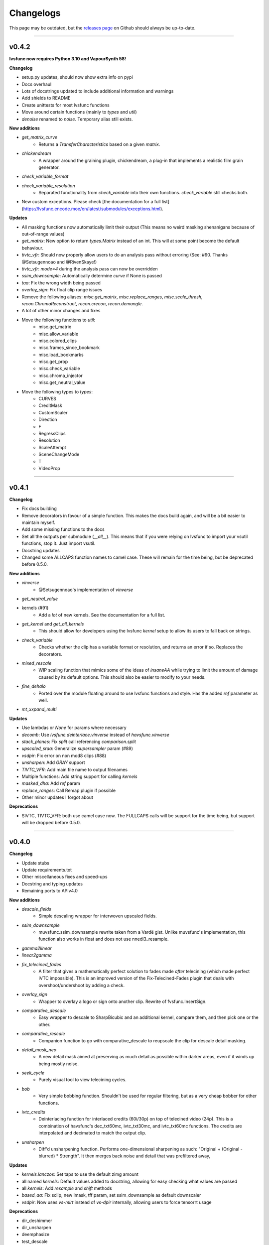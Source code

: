 Changelogs
----------

.. image::
    https://img.shields.io/github/commits-since/Irrational-Encoding-Wizardry/lvsfunc/v0.4.1

This page may be outdated, but the `releases page <https://github.com/Irrational-Encoding-Wizardry/lvsfunc/releases>`_
on Github should always be up-to-date.

------------------

v0.4.2
^^^^^^

**lvsfunc now requires Python 3.10 and VapourSynth 58!**

**Changelog**

* setup.py updates, should now show extra info on pypi
* Docs overhaul
* Lots of docstrings updated to include additional information and warnings
* Add shields to README
* Create unittests for most lvsfunc functions
* Move around certain functions (mainly to `types` and `util`)
* `denoise` renamed to `noise`. Temporary alias still exists.

**New additions**

* `get_matrix_curve`
    * Returns a `TransferCharacteristics` based on a given `matrix`.
* `chickendream`
    * A wrapper around the graining plugin, chickendream, a plug-in that implements a realistic film grain generator.
* `check_variable_format`
* `check_variable_resolution`
    * Separated functionality from `check_variable` into their own functions. `check_variable` still checks both.
* New custom exceptions. Please check [the documentation for a full list](https://lvsfunc.encode.moe/en/latest/submodules/exceptions.html).

**Updates**

* All masking functions now automatically limit their output (This means no weird masking shenanigans because of out-of-range values)
* `get_matrix`: New option to return `types.Matrix` instead of an int. This will at some point become the default behaviour.
* `tivtc_vfr`: Should now properly allow users to do an analysis pass without erroring (See: #90. Thanks @Setsugennoao and @RivenSkaye!)
* `tivtc_vfr`: `mode=4` during the analysis pass can now be overridden
* `ssim_downsample`: Automatically determine `curve` if None is passed
* `taa`: Fix the wrong width being passed
* `overlay_sign`: Fix float clip range issues
* Remove the following aliases: `misc.get_matrix`, `misc.replace_ranges`, `misc.scale_thresh`, `recon.ChromaReconstruct`, `recon.crecon`, `recon.demangle`.
* A lot of other minor changes and fixes

* Move the following functions to `util`:
    - misc.get_matrix
    - misc.allow_variable
    - misc.colored_clips
    - misc.frames_since_bookmark
    - misc.load_bookmarks
    - misc.get_prop
    - misc.check_variable
    - misc.chroma_injector
    - misc.get_neutral_value

* Move the following types to `types`:
    - CURVES
    - CreditMask
    - CustomScaler
    - Direction
    - F
    - RegressClips
    - Resolution
    - ScaleAttempt
    - SceneChangeMode
    - T
    - VideoProp


------------------


v0.4.1
^^^^^^

**Changelog**

* Fix docs building
* Remove decorators in favour of a simple function. This makes the docs build again, and will be a bit easier to maintain myself.
* Add some missing functions to the docs
* Set all the outputs per submodule (`__all__`). This means that if you were relying on lvsfunc to import your vsutil functions, stop it. Just import vsutil.
* Docstring updates
* Changed some ALLCAPS function names to camel case. These will remain for the time being, but be deprecated before 0.5.0.

**New additions**

* `vinverse`
    * @Setsugennoao's implementation of `vinverse`
* `get_neutral_value`
* kernels (#91)
    * Add a *lot* of new kernels. See the documentation for a full list.
* `get_kernel` and `get_all_kernels`
    * This should allow for developers using the lvsfunc `kernel` setup to allow its users to fall back on strings.
* `check_variable`
    * Checks whether the clip has a variable format or resolution, and returns an error if so. Replaces the decorators.
* `mixed_rescale`
    * WIP scaling function that mimics some of the ideas of `insaneAA` while trying to limit the amount of damage caused by its default options. This should also be easier to modify to your needs.
* `fine_dehalo`
    * Ported over the module floating around to use lvsfunc functions and style. Has the added `ref` parameter as well.
* `mt_xxpand_multi`

**Updates**

* Use lambdas or `None` for params where necessary
* `decomb`: Use `lvsfunc.deinterlace.vinverse` instead of `havsfunc.vinverse`
* `stack_planes`: Fix `split` call referencing `comparison.split`
* `upscaled_sraa`: Generalize `supersampler` param (#89)
* `vsdpir`: Fix error on non mod8 clips (#88)
* `unsharpen`: Add `GRAY` support
* `TIVTC_VFR`: Add main file name to output filenames
* Multiple functions: Add string support for calling `kernels`
* `masked_dha`: Add `ref` param
* `replace_ranges`: Call Remap plugin if possible
* Other minor updates I forgot about

**Deprecations**

* SIVTC, TIVTC_VFR: both use camel case now. The FULLCAPS calls will be support for the time being, but support will be dropped before 0.5.0.


------------------


v0.4.0
^^^^^^

**Changelog**

* Update stubs
* Update requirements.txt
* Other miscellaneous fixes and speed-ups
* Docstring and typing updates
* Remaining ports to APIv4.0

**New additions**

* `descale_fields`
    - Simple descaling wrapper for interwoven upscaled fields.
* `ssim_downsample`
    - muvsfunc.ssim_downsample rewrite taken from a Vardë gist. Unlike muvsfunc's implementation, this function also works in float and does not use nnedi3_resample.
* `gamma2linear`
* `linear2gamma`
* `fix_telecined_fades`
    - A filter that gives a mathematically perfect solution to fades made *after* telecining (which made perfect IVTC impossible). This is an improved version of the Fix-Telecined-Fades plugin that deals with overshoot/undershoot by adding a check.
* `overlay_sign`
    - Wrapper to overlay a logo or sign onto another clip. Rewrite of fvsfunc.InsertSign.
* `comparative_descale`
    - Easy wrapper to descale to SharpBicubic and an additional kernel,  compare them, and then pick one or the other.
* `comparative_rescale`
    - Companion function to go with comparative_descale to reupscale the clip for descale detail masking.
* `detail_mask_neo`
    - A new detail mask aimed at preserving as much detail as possible within darker areas, even if it winds up being mostly noise.
* `seek_cycle`
    - Purely visual tool to view telecining cycles.
* `bob`
    - Very simple bobbing function. Shouldn't be used for regular filtering, but as a very cheap bobber for other functions.
* `ivtc_credits`
    - Deinterlacing function for interlaced credits (60i/30p) on top of telecined video (24p). This is a combination of havsfunc's dec_txt60mc, ivtc_txt30mc, and ivtc_txt60mc functions. The credits are interpolated and decimated to match the output clip.
* `unsharpen`
    - Diff'd unsharpening function. Performs one-dimensional sharpening as such: "Original + (Original - blurred) * Strength". It then merges back noise and detail that was prefiltered away,

**Updates**

* `kernels.lanczos`: Set taps to use the default zimg amount
* all named `kernels`: Default values added to docstring, allowing for easy checking what values are passed
* all `kernels`: Add `resample` and `shift` methods
* `based_aa`: Fix sclip, new lmask, tff param, set ssim_downsample as default downscaler
* `vsdpir`: Now uses `vs-mlrt` instead of `vs-dpir` internally, allowing users to force tensorrt usage

**Deprecations**

* dir_deshimmer
* dir_unsharpen
* deemphasize
* test_descale

------------------

v0.3.11
^^^^^^^

**Changelog**

* Update stubs
* Update required packages
* Other miscellaneous fixes and speed-ups
* Docstring and typing updates
* APIv4.0 fixes (turns out I had a few things to change...)

**New additions**

* `based_aa`
    - As the name implies, this is a based anti-aliaser. Thank you, based Zastin. This relies on FSRCNNX being very sharp, and as such it very much acts like the main “AA” here.
* `clamp_values`
    - Forcibly clamps the given value x to a max and/or min value.
* `fun` submodule for dumb stuff
    - These additions will be excluded from future changelogs.
* `BicubicDidee`
    - Kernel inspired by a Didée post. See: https://forum.doom9.org/showthread.php?p=1748922#post1748922.

**Updates**

* `vsdpir`: Fix `matrix=None` behaviour, add a check for clip format, add a vsdpir version check, kwargs, etc.
* `masked_dha`: Fix darkstr range
* `diff`: Overloading, add `exclusion_ranges` and `return_ranges`
* aa functions: Change shifting kernel from `Spline36` to `Catrom`
* `tivtc_vfr`: Add decimation parameters (see docstrings for further info), allow overriding of `hybrid` and `vfrDec` for tdec,
* `deblend`: Add `start` option, `decimation` options
* `decomb`: Remove `sharpen` arg, individual kwargs for specific operations, replace vinverse plugin with havsfunc's Vinverse
* `source`: Add mp4 handling
* Other changes and fixes I probably forgot about.

**Notices**
I forgot to leave a warning for it in this version, but `dir_deshimmer` and `dir_unsharp` will *no longer be support in the next version*. If you're using them, first of all *why*, and second, you'll want to update your scripts.

------------------

v0.3.10
^^^^^^^

**Changelog**

* Updated stubs
* Woke up to not needing to update anything for APIv4! \o/
* Minor typo fixes
* Deprecation warnings added to certain functions. The following functions are deprecated and will be removed for v0.4.0:
    - deemphasize
    - dir_deshimmer
* Future warnings added to certain functions. The following functions will likely receive an extensive rewrite in a future commit:
    - dir_unsharp
    - detail_mask ([see branch](https://github.com/Irrational-Encoding-Wizardry/lvsfunc/tree/detail_mask_rewrite))
    - edgefixer

**New additions**

* `deblock.vsdpir`
    - A simple vs-dpir wrapper for convenience. Converts to RGB -> runs vs-dpir -> converts back to original format.
* `dehalo.masked_dha`
    - A combination of the best of DeHalo_alpha and BlindDeHalo3, plus a few minor tweaks to the masking. Adopted from G41Fun.
* `util.padder`
    - New padding utility function. Pads out the pixels on the side by the given amount of pixels.
* `util.force_mod`
    - Force output to fit a specific MOD. Minimum returned value will always be mod².
* `util.scale_peak`
    - Full-range scale function that scales a value from [0, 255] to [0, peak]

**Updates**

* `mask.detail_mask`
    - Remove unnecessary chroma params
* `util.quick_resample`
    - Add float 32bit step

------------------

v0.3.9
^^^^^^

**Changelog**

* Revert vsdpir as hard-dependency.
    - This dependency was removed from the `requirements.txt` due to it forcing you to install the `pytorch` library, which is positively massive. If you want to use `autodb_dpir`, you should `pip install vsdpir` yourself.

------------------

v0.3.8
^^^^^^

**Changelog**

* Update stubs
* Update docs
* Update requirements
* Minor typehinting updates
* Minor internal call changes

**New additions**

* `autodb_dpir`
    - A rewrite of fvsfunc.AutoDeblock that uses vspdir instead of dfttest to deblock.
    - Thanks @Ichunjo, @louis3939, @Setsugennoao for helping out!

* `deemphasize`
   - A function that attempts to deemphasize ringing common to SD video signals resulting from a playback device in the transfer chain poorly compensating for pre-emphasis baked into the source signal.

* `Matrix`
    - New IntEnum Matrix class to represent matrix coefficients following ITU-T H.265 Table E.5

**Updates**

* `__init__`
    - Add render export (#61)
* `find_scene_changes`
    - Remove duplicate progress callback
* `nneedi3_clamp`
    - Remove Kirsch as a dependency, replace with Prewitt
* `TIVTC_VFR`
    - Free filter, should no longer require a forced preview refresh
* `SIVTC`
    - Add `pattern` frameprop

------------------

v0.3.7
^^^^^^

**Changelog**

* Update stubs
* Update docs


**New Additions:**

* `deinterlace.TIVTC_VFR`
    - Wrapper for performing TFM and TDecimate on a clip that is supposed to be VFR, including generating a metrics/matches/timecodes txt file.
* `dehardsub.HardsubASS`
    - Generate a mask using an ass script, such as for dehardubbing AoD with CR DE.
* `render.get_render_process`


**Updates:**

* Functions with progress bars
    - Update progress method, running them will probably be faster now

* `clip_async_render`
    - Add `progress` param: String to use for render progress display.
    - Fix a bug where it tried to read timecode information from clips that didn't have any

------------------

v0.3.6
^^^^^^

**Changelog**

* Updated various error messages to use the correct function names
* Couple README updates, disclaimer about unstable API included
* Typing fixes in `util`
* Minor docstring corrections

**Updates:**

* `misc.ripe_row`:
    - Rewrite. It now uses a `mask.BoundingBox` instead of `kagefunc.squaremask` and you can no longer wipe two separate rows/columns at once anymore.

* `replace_ranges`:
    - Moved to `util` (still accessible through `misc` and `lvsfunc.rfs`, but the former will be deprecated at some point in the future)
    - Allow for negative and nonetype inputs (for a more apt description, check the docstring)

* `scale_thresh`:
    - Moved to `util` (still accessible through `misc`, but that will be deprecated at some point in the future)

* `nneedi3_clamp`:
    - Fix bug where `strength` would not be used properly

* `bidehalo`:
    - Import dehalo submodule in `__init__` (oops)
    - Add `sigmaS_final` and `sigmaR_final` parameters. By default `sigmaS_final` will be 1/3rd of `sigmaS`, and `sigmaR_final` will be the same as `sigmaR`. For more information, consult the docstrings

------------------

v0.3.5
^^^^^^

**Changelog**

New Additions:

* Add named Bicubic kernels (BSpline, Hermite, Mitchell, Catrom, BicubicSharp, RobidouxSoft, Robidoux, RobidouxSharp)
* Add a keyframe generator (render.find_scene_changes)
    - Outputs a list of scenechanges determined by wwxd, scxvid, frames only found by both, or frames found by either

Updates to functions:

* Update dehalo.bidehalo
    - Remove masking, this is now up to the user to handle
    - Fix bug where float clips would error because bilateral can't handle them

* Source

    - Fix a bug where the improper Matrix params would be passed (int to str param instead of int param which would break clips if you used `ref`)

------------------

Older Versions
^^^^^^^^^^^^^^

This is the bottom of the changelogs.
`lvsfunc` was undocumented before this version.
